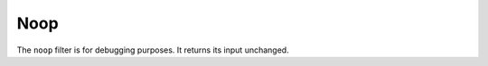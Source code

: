 ######
 Noop
######

The ``noop`` filter is for debugging purposes. It returns its input
unchanged.

